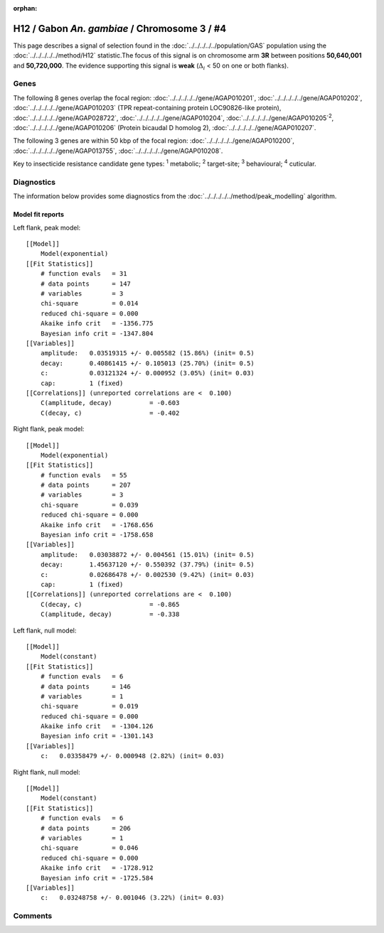 :orphan:




H12 / Gabon *An. gambiae* / Chromosome 3 / #4
=============================================

This page describes a signal of selection found in the
:doc:`../../../../../population/GAS` population using the
:doc:`../../../../../method/H12` statistic.The focus of this signal is on chromosome arm
**3R** between positions **50,640,001** and
**50,720,000**.
The evidence supporting this signal is
**weak** (:math:`\Delta_{i}` < 50 on one or both flanks).

.. raw:: html
    :file: peak_location.html

.. raw:: html

    <div class='bokeh-figure figure'><p class='caption'>
    <strong>Signal location</strong>. Blue markers
    show the values of the selection statistic.
    The dashed black line shows the fitted peak model. The shaded red area
    shows the focus of the selection signal. The shaded blue area shows
    the genomic region in linkage with the selection event. Use the
    mouse wheel or the controls at the top right of the plot to zoom in, and hover
    over genes to see gene names and descriptions.
    </p></div>

Genes
-----




The following 8 genes overlap the focal region: :doc:`../../../../../gene/AGAP010201`,  :doc:`../../../../../gene/AGAP010202`,  :doc:`../../../../../gene/AGAP010203` (TPR repeat-containing protein LOC90826-like protein),  :doc:`../../../../../gene/AGAP028722`,  :doc:`../../../../../gene/AGAP010204`,  :doc:`../../../../../gene/AGAP010205`:sup:`2`,  :doc:`../../../../../gene/AGAP010206` (Protein bicaudal D homolog 2),  :doc:`../../../../../gene/AGAP010207`.




The following 3 genes are within 50 kbp of the focal
region: :doc:`../../../../../gene/AGAP010200`,  :doc:`../../../../../gene/AGAP013755`,  :doc:`../../../../../gene/AGAP010208`.


Key to insecticide resistance candidate gene types: :sup:`1` metabolic;
:sup:`2` target-site; :sup:`3` behavioural; :sup:`4` cuticular.



Diagnostics
-----------

The information below provides some diagnostics from the
:doc:`../../../../../method/peak_modelling` algorithm.

.. raw:: html

    <div class="figure">
    <img src="../../../../../_static/data/signal/H12/GAS/3/4/peak_context.png"/>
    <p class="caption"><strong>Selection signal in context</strong>. @@TODO</p>
    </div>

.. raw:: html

    <div class="figure">
    <img src="../../../../../_static/data/signal/H12/GAS/3/4/peak_targetting.png"/>
    <p class="caption"><strong>Peak targetting</strong>. @@TODO</p>
    </div>

.. raw:: html

    <div class="figure">
    <img src="../../../../../_static/data/signal/H12/GAS/3/4/peak_fit.png"/>
    <p class="caption"><strong>Peak fitting diagnostics</strong>. @@TODO</p>
    </div>

Model fit reports
~~~~~~~~~~~~~~~~~

Left flank, peak model::

    [[Model]]
        Model(exponential)
    [[Fit Statistics]]
        # function evals   = 31
        # data points      = 147
        # variables        = 3
        chi-square         = 0.014
        reduced chi-square = 0.000
        Akaike info crit   = -1356.775
        Bayesian info crit = -1347.804
    [[Variables]]
        amplitude:   0.03519315 +/- 0.005582 (15.86%) (init= 0.5)
        decay:       0.40861415 +/- 0.105013 (25.70%) (init= 0.5)
        c:           0.03121324 +/- 0.000952 (3.05%) (init= 0.03)
        cap:         1 (fixed)
    [[Correlations]] (unreported correlations are <  0.100)
        C(amplitude, decay)          = -0.603 
        C(decay, c)                  = -0.402 


Right flank, peak model::

    [[Model]]
        Model(exponential)
    [[Fit Statistics]]
        # function evals   = 55
        # data points      = 207
        # variables        = 3
        chi-square         = 0.039
        reduced chi-square = 0.000
        Akaike info crit   = -1768.656
        Bayesian info crit = -1758.658
    [[Variables]]
        amplitude:   0.03038872 +/- 0.004561 (15.01%) (init= 0.5)
        decay:       1.45637120 +/- 0.550392 (37.79%) (init= 0.5)
        c:           0.02686478 +/- 0.002530 (9.42%) (init= 0.03)
        cap:         1 (fixed)
    [[Correlations]] (unreported correlations are <  0.100)
        C(decay, c)                  = -0.865 
        C(amplitude, decay)          = -0.338 


Left flank, null model::

    [[Model]]
        Model(constant)
    [[Fit Statistics]]
        # function evals   = 6
        # data points      = 146
        # variables        = 1
        chi-square         = 0.019
        reduced chi-square = 0.000
        Akaike info crit   = -1304.126
        Bayesian info crit = -1301.143
    [[Variables]]
        c:   0.03358479 +/- 0.000948 (2.82%) (init= 0.03)


Right flank, null model::

    [[Model]]
        Model(constant)
    [[Fit Statistics]]
        # function evals   = 6
        # data points      = 206
        # variables        = 1
        chi-square         = 0.046
        reduced chi-square = 0.000
        Akaike info crit   = -1728.912
        Bayesian info crit = -1725.584
    [[Variables]]
        c:   0.03248758 +/- 0.001046 (3.22%) (init= 0.03)


Comments
--------


.. raw:: html

    <div id="disqus_thread"></div>
    <script>
    
    (function() { // DON'T EDIT BELOW THIS LINE
    var d = document, s = d.createElement('script');
    s.src = 'https://agam-selection-atlas.disqus.com/embed.js';
    s.setAttribute('data-timestamp', +new Date());
    (d.head || d.body).appendChild(s);
    })();
    </script>
    <noscript>Please enable JavaScript to view the <a href="https://disqus.com/?ref_noscript">comments.</a></noscript>


